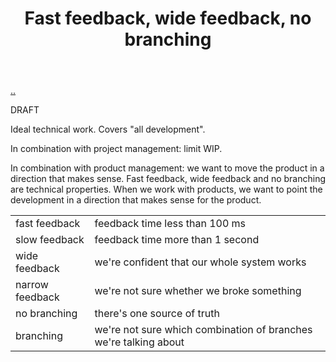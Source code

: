 :PROPERTIES:
:ID: a0824551-5a60-4ce0-948d-ca421313d5d1
:END:
#+TITLE: Fast feedback, wide feedback, no branching

[[file:..][..]]

DRAFT

Ideal technical work. Covers "all development".

In combination with project management: limit WIP.

In combination with product management: we want to move the product in a direction that makes sense.
Fast feedback, wide feedback and no branching are technical properties.
When we work with products, we want to point the development in a direction that makes sense for the product.

| fast feedback   | feedback time less than 100 ms                                   |
| slow feedback   | feedback time more than 1 second                                 |
| wide feedback   | we're confident that our whole system works                      |
| narrow feedback | we're not sure whether we broke something                        |
| no branching    | there's one source of truth                                      |
| branching       | we're not sure which combination of branches we're talking about |
